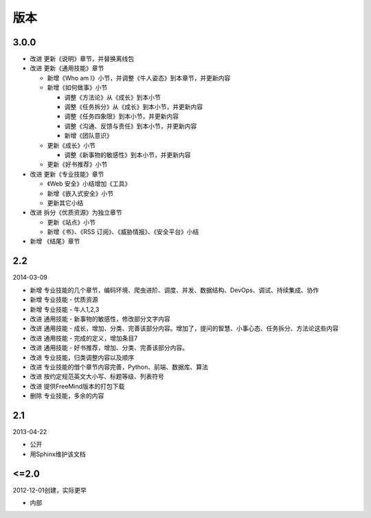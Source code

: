 版本
====

..
  Show Source? 别看了，加入我们吧 ;-)
  http://blog.knownsec.com/2012/02/knownsec-recruitment/

3.0.0
-----

* 改进 更新《说明》章节，并替换离线包
* 改进 更新《通用技能》章节

  + 新增《Who am I》小节，并调整《牛人姿态》到本章节，并更新内容
  + 新增《如何做事》小节

    - 调整《方法论》从《成长》到本小节
    - 调整《任务拆分》从《成长》到本小节，并更新内容
    - 调整《任务四象限》到本小节，并更新内容
    - 调整《沟通、反馈与责任》到本小节，并更新内容
    - 新增《团队意识》

  + 更新《成长》小节

    - 调整《新事物的敏感性》到本小节，并更新内容

  + 更新《好书推荐》小节

* 改进 更新《专业技能》章节

  + 《Web 安全》小结增加《工具》
  + 新增《嵌入式安全》小节
  + 更新其它小结

* 改进 拆分《优质资源》为独立章节

  + 更新《站点》小节
  + 新增《书》、《RSS 订阅》、《威胁情报》、《安全平台》小结

* 新增 《结尾》章节

2.2
---

2014-03-09

* 新增 专业技能的几个章节，编码环境、爬虫进阶、调度、并发、数据结构、DevOps、调试、持续集成、协作
* 新增 专业技能 - 优质资源
* 新增 专业技能 - 牛人1,2,3
* 改进 通用技能 - 新事物的敏感性，修改部分文字内容
* 改进 通用技能 - 成长，增加、分类、完善该部分内容。增加了，提问的智慧、小事心态、任务拆分、方法论这些内容
* 改进 通用技能 - 完成的定义，增加条目7
* 改进 通用技能 - 好书推荐，增加、分类、完善该部分内容。
* 改进 专业技能，归类调整内容以及顺序
* 改进 专业技能的借个章节内容完善，Python、前端、数据库、算法
* 改进 按约定规范英文大小写、标题等级、列表符号
* 改进 提供FreeMind版本的打包下载
* 删除 专业技能，多余的内容

2.1
----
2013-04-22

* 公开
* 用Sphinx维护该文档

<=2.0
-----
2012-12-01创建，实际更早

* 内部
